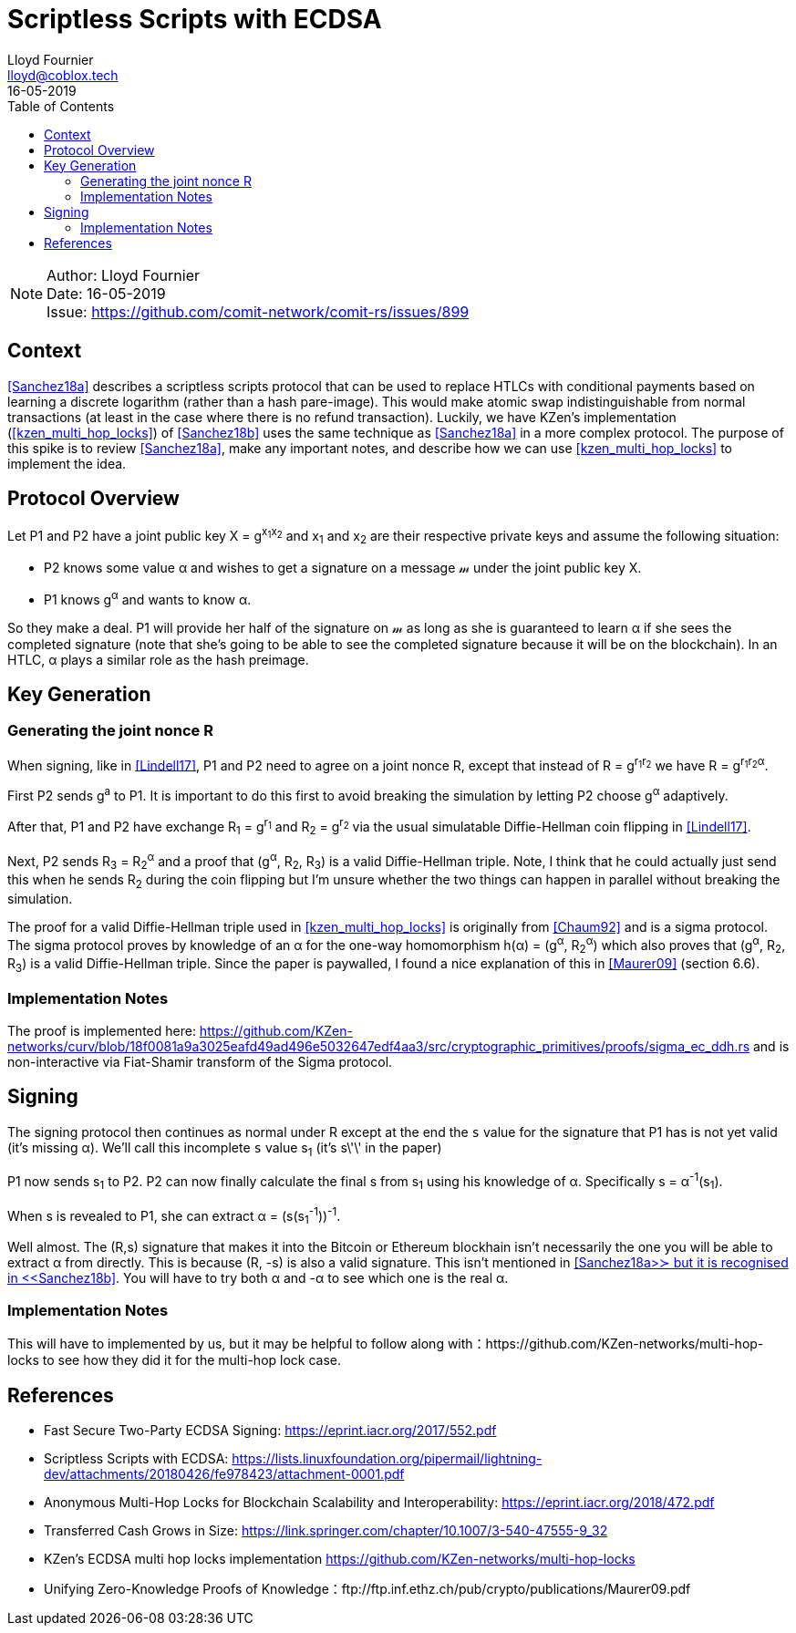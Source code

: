 = Scriptless Scripts with ECDSA
Lloyd Fournier <lloyd@coblox.tech>;
:toc:
:revdate: 16-05-2019

NOTE: Author: {authors} +
Date: {revdate} +
Issue: https://github.com/comit-network/comit-rs/issues/899

== Context

<<Sanchez18a>> describes a scriptless scripts protocol that can be used to replace HTLCs with conditional payments based on learning a discrete logarithm (rather than a hash pare-image).
This would make atomic swap indistinguishable from normal transactions (at least in the case where there is no refund transaction).
Luckily, we have KZen's implementation (<<kzen_multi_hop_locks>>) of <<Sanchez18b>> uses the same technique as <<Sanchez18a>> in a more complex protocol.
The purpose of this spike is to review <<Sanchez18a>>, make any important notes, and describe how we can use <<kzen_multi_hop_locks>> to implement the idea.

== Protocol Overview

Let P1 and P2 have a joint public key X = g^x~1~x~2~^ and x~1~ and x~2~ are their respective private keys and assume the following situation:

- P2 knows some value α and wishes to get a signature on a message 𝓂 under the joint public key X.
- P1 knows g^α^ and wants to know α.

So they make a deal.
P1 will provide her half of the signature on 𝓂 as long as she is guaranteed to learn α if she sees the completed signature (note that she's going to be able to see the completed signature because it will be on the blockchain).
In an HTLC, α plays a similar role as the hash preimage.

== Key Generation

=== Generating the joint nonce R

When signing, like in <<Lindell17>>, P1 and P2 need to agree on a joint nonce R, except that instead of R = g^r~1~r~2~^ we have R = g^r~1~r~2~α^.

First P2 sends g^a^ to P1.
It is important to do this first to avoid breaking the simulation by letting P2 choose g^α^ adaptively.

After that, P1 and P2 have exchange R~1~ = g^r~1~^ and R~2~ = g^r~2~^ via the usual simulatable Diffie-Hellman coin flipping in <<Lindell17>>.

Next, P2 sends R~3~ = R~2~^α^ and a proof that (g^α^, R~2~, R~3~) is a valid Diffie-Hellman triple.
Note, I think that he could actually just send this when he sends R~2~ during the coin flipping but I'm unsure whether the two things can happen in parallel without breaking the simulation.

The proof for a valid Diffie-Hellman triple used in <<kzen_multi_hop_locks>> is originally from <<Chaum92>> and is a sigma protocol.
The sigma protocol proves by knowledge of an α for the one-way homomorphism h(α) = (g^α^, R~2~^α^) which also proves that (g^α^, R~2~, R~3~) is a valid Diffie-Hellman triple.
Since the paper is paywalled, I found a nice explanation of this in <<Maurer09>> (section 6.6).

=== Implementation Notes

The proof is implemented here: https://github.com/KZen-networks/curv/blob/18f0081a9a3025eafd49ad496e5032647edf4aa3/src/cryptographic_primitives/proofs/sigma_ec_ddh.rs
and is non-interactive via Fiat-Shamir transform of the Sigma protocol.

== Signing

The signing protocol then continues as normal under R except at the end the `s` value for the signature that P1 has is not yet valid (it's missing α).
We'll call this incomplete `s` value s~1~ (it's s\'\' in the paper)

P1 now sends s~1~ to P2.
P2 can now finally calculate the final s from s~1~ using his knowledge of α.
Specifically s = α^-1^(s~1~).

When s is revealed to P1, she can extract α = (s(s~1~^-1^))^-1^.

Well almost.
The (R,s) signature that makes it into the Bitcoin or Ethereum blockhain isn't necessarily the one you will be able to extract α from directly.
This is because (R, -s) is also a valid signature.
This isn't mentioned in <<Sanchez18a>≻ but it is recognised in <<Sanchez18b>>.
You will have to try both α and -α to see which one is the real α.

=== Implementation Notes

This will have to implemented by us, but it may be helpful to follow along with：https://github.com/KZen-networks/multi-hop-locks to see how they did it for the multi-hop lock case.


== References

- [[Lindell17]] Fast Secure Two-Party ECDSA Signing: https://eprint.iacr.org/2017/552.pdf
- [[Sanchez18a]] Scriptless Scripts with ECDSA: https://lists.linuxfoundation.org/pipermail/lightning-dev/attachments/20180426/fe978423/attachment-0001.pdf
- [[Sanchez18b]] Anonymous Multi-Hop Locks for Blockchain Scalability and Interoperability: https://eprint.iacr.org/2018/472.pdf
- [[Chaum92]] Transferred Cash Grows in Size: https://link.springer.com/chapter/10.1007/3-540-47555-9_32
- [[kzen_multi_hop_locks]] KZen's ECDSA multi hop locks implementation https://github.com/KZen-networks/multi-hop-locks
- [[Maurer08]] Unifying Zero-Knowledge Proofs of Knowledge：ftp://ftp.inf.ethz.ch/pub/crypto/publications/Maurer09.pdf

